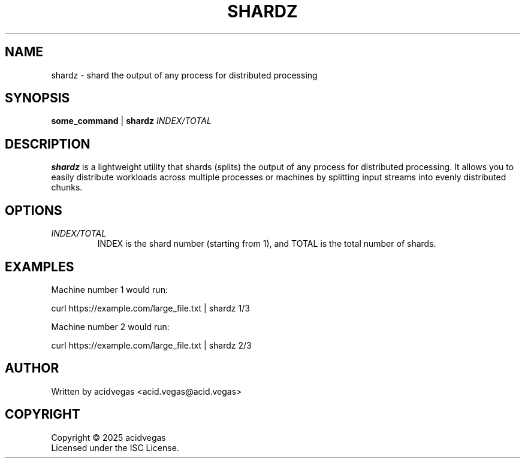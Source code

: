 .TH SHARDZ 1 "2025" "shardz 1.0.1" "User Commands"
.SH NAME
shardz \- shard the output of any process for distributed processing
.SH SYNOPSIS
.B some_command
.RI "|"
.B shardz
.I INDEX/TOTAL
.SH DESCRIPTION
.B shardz
is a lightweight utility that shards (splits) the output of any process for distributed processing.
It allows you to easily distribute workloads across multiple processes or machines by splitting
input streams into evenly distributed chunks.
.SH OPTIONS
.TP
.I INDEX/TOTAL
INDEX is the shard number (starting from 1), and TOTAL is the total number of shards.
.SH EXAMPLES
Machine number 1 would run:
.PP
.nf
curl https://example.com/large_file.txt | shardz 1/3
.fi
.PP
Machine number 2 would run:
.PP
.nf
curl https://example.com/large_file.txt | shardz 2/3
.fi
.SH AUTHOR
Written by acidvegas <acid.vegas@acid.vegas>
.SH COPYRIGHT
Copyright \(co 2025 acidvegas
.br
Licensed under the ISC License. 
